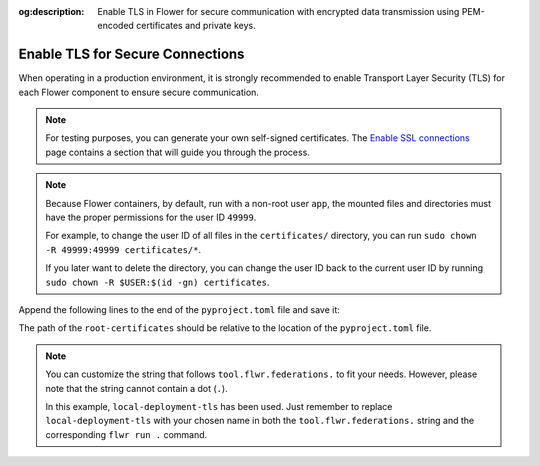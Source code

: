 :og:description: Enable TLS in Flower for secure communication with encrypted data transmission using PEM-encoded certificates and private keys.
.. title:: Enable TLS Connections in Containerized Flower Deployments
.. meta::
    :description: Enable TLS in Flower for secure communication with encrypted data transmission using PEM-encoded certificates and private keys.

Enable TLS for Secure Connections
=================================

When operating in a production environment, it is strongly recommended to enable
Transport Layer Security (TLS) for each Flower component to ensure secure communication.

.. note::

    For testing purposes, you can generate your own self-signed certificates. The
    `Enable SSL connections
    <https://flower.ai/docs/framework/how-to-enable-ssl-connections.html#certificates>`__
    page contains a section that will guide you through the process.

.. note::

    Because Flower containers, by default, run with a non-root user ``app``, the mounted
    files and directories must have the proper permissions for the user ID ``49999``.

    For example, to change the user ID of all files in the ``certificates/`` directory,
    you can run ``sudo chown -R 49999:49999 certificates/*``.

    If you later want to delete the directory, you can change the user ID back to the
    current user ID by running ``sudo chown -R $USER:$(id -gn) certificates``.

.. tab-set::

    .. tab-item:: Isolation Mode ``subprocess``

        By default, the ServerApp is executed as a subprocess within the SuperLink Docker
        container, and the ClientApp is run as a subprocess within the SuperNode Docker
        container. You can learn more about the different process modes here:
        :doc:`run-as-subprocess`.

        To enable TLS between the SuperLink and SuperNode, as well as between the SuperLink and the ``flwr``
        CLI, you will need a PEM-encoded root certificate, private key, and certificate chain.

        **SuperLink**

        Assuming all files we need are in the local ``superlink-certificates`` directory,
        we can use the flag ``--volume`` to mount the local directories into the SuperLink container:

        .. code-block:: bash

            $ docker run --rm \
                --volume ./superlink-certificates/:/app/certificates/:ro \
                <superlink-image> \
                --ssl-ca-certfile certificates/ca.crt \
                --ssl-certfile certificates/server.pem \
                --ssl-keyfile certificates/server.key \
                <additional-args>

        .. dropdown:: Understanding the command

            * ``docker run``: This tells Docker to run a container from an image.
            * ``--rm``: Remove the container once it is stopped or the command exits.
            * | ``--volume ./superlink-certificates/:/app/certificates/:ro``: Mount the ``superlink-certificates``
              | directory in the current working directory of the host machine as a read-only volume
              | at the ``/app/certificates`` directory inside the container.
              |
              | This allows the container to access the TLS certificates that are stored in the certificates
              | directory.
            * ``<superlink-image>``: The name of your SuperLink image to be run.
            * | ``--ssl-ca-certfile certificates/ca.crt``: Specify the location of the CA certificate file
              | inside the container.
              |
              | The ``certificates/ca.crt`` file is a certificate that is used to verify the identity of the
              | SuperLink.
            * | ``--ssl-certfile certificates/server.pem``: Specify the location of the SuperLink's
              | TLS certificate file inside the container.
              |
              | The ``certificates/server.pem`` file is used to identify the SuperLink and to encrypt the
              | data that is transmitted over the network.
            * | ``--ssl-keyfile certificates/server.key``: Specify the location of the SuperLink's
              | TLS private key file inside the container.
              |
              | The ``certificates/server.key`` file is used to decrypt the data that is transmitted over
              | the network.

        **SuperNode**

        .. note::

            If you're generating self-signed certificates and the ``ca.crt`` certificate doesn't
            exist on the SuperNode, you can copy it over after the generation step.

        .. code-block:: bash

            $ docker run --rm \
                --volume ./superlink-certificates/ca.crt:/app/ca.crt/:ro \
                <supernode-image> \
                --root-certificates ca.crt \
                <additional-args>

        .. dropdown:: Understanding the command

            * ``docker run``: This tells Docker to run a container from an image.
            * ``--rm``: Remove the container once it is stopped or the command exits.
            * | ``--volume ./superlink-certificates/ca.crt:/app/ca.crt/:ro``: Mount the ``ca.crt``
              | file from the ``superlink-certificates`` directory of the host machine as a read-only
              | volume at the ``/app/ca.crt`` directory inside the container.
            * ``<supernode-image>``: The name of your SuperNode image to be run.
            * | ``--root-certificates ca.crt``: This specifies the location of the CA certificate file
              | inside the container.
              |
              | The ``ca.crt`` file is used to verify the identity of the SuperLink.

    .. tab-item:: Isolation Mode ``process``

        In isolation mode ``process``, the ServerApp and ClientApp run in their own processes.
        Unlike in isolation mode ``subprocess``, the SuperLink or SuperNode does not attempt to
        create the respective processes; instead, they must be created externally.

        It is possible to run only the SuperLink in isolation mode ``subprocess`` and the
        SuperNode in isolation mode ``process``, or vice versa, or even both with isolation mode
        ``process``.

        **SuperLink and ServerApp**

        To enable TLS between the SuperLink and SuperNode, as well as between the SuperLink and the ``flwr``
        CLI, you will need a PEM-encoded root certificate, private key, and certificate chain.

        Assuming all files we need are in the local ``superlink-certificates`` directory, we can
        use the flag ``--volume`` to mount the local directory into the SuperLink container:


        .. code-block:: bash
            :substitutions:

            $ docker run --rm \
                --volume ./superlink-certificates/:/app/certificates/:ro \
                flwr/superlink:|stable_flwr_version| \
                --ssl-ca-certfile certificates/ca.crt \
                --ssl-certfile certificates/server.pem \
                --ssl-keyfile certificates/server.key \
                --isolation process \
                <additional-args>

        .. dropdown:: Understanding the command

            * ``docker run``: This tells Docker to run a container from an image.
            * ``--rm``: Remove the container once it is stopped or the command exits.
            * | ``--volume ./superlink-certificates/:/app/certificates/:ro``: Mount the
              | ``superlink-certificates`` directory in the current working directory of the host
              | machine as a read-only volume at the ``/app/certificates`` directory inside the container.
              |
              | This allows the container to access the TLS certificates that are stored in the certificates
              | directory.
            * | :substitution-code:`flwr/superlink:|stable_flwr_version|`: The name of the image to be run and the specific
              | tag of the image. The tag :substitution-code:`|stable_flwr_version|` represents a specific version of the image.
            * | ``--ssl-ca-certfile certificates/ca.crt``: Specify the location of the CA certificate file
              | inside the container.
              |
              | The ``certificates/ca.crt`` file is a certificate that is used to verify the identity of the
              | SuperLink.
            * | ``--ssl-certfile certificates/server.pem``: Specify the location of the SuperLink's
              | TLS certificate file inside the container.
              |
              | The ``certificates/server.pem`` file is used to identify the SuperLink and to encrypt the
              | data that is transmitted over the network.
            * | ``--ssl-keyfile certificates/server.key``: Specify the location of the SuperLink's
              | TLS private key file inside the container.
              |
              | The ``certificates/server.key`` file is used to decrypt the data that is transmitted over
              | the network.
            * | ``--isolation process``: Tells the SuperLink that the ServerApp is created by separate
              | independent process. The SuperLink does not attempt to create it.

        Start the ServerApp container:

        .. code-block:: bash

            $ docker run --rm \
                <serverapp-image> \
                --insecure \
                <additional-args>

        .. dropdown:: Understand the command

            * ``docker run``: This tells Docker to run a container from an image.
            * ``--rm``: Remove the container once it is stopped or the command exits.
            * ``<serverapp-image>``: The name of your ServerApp image to be run.
            * | ``--insecure``:  This flag tells the container to operate in an insecure mode, allowing
              | unencrypted communication. Secure connections will be added in future releases.

        **SuperNode and ClientApp**

        .. note::

            If you're generating self-signed certificates and the ``ca.crt`` certificate doesn't
            exist on the SuperNode, you can copy it over after the generation step.

        Start the SuperNode container:

        .. code-block:: bash
            :substitutions:

            $ docker run --rm \
                --volume ./superlink-certificates/ca.crt:/app/ca.crt/:ro \
                flwr/supernode:|stable_flwr_version| \
                --root-certificates ca.crt \
                --isolation process \
                <additional-args>

        .. dropdown:: Understanding the command

            * ``docker run``: This tells Docker to run a container from an image.
            * ``--rm``: Remove the container once it is stopped or the command exits.
            * | ``--volume ./superlink-certificates/ca.crt:/app/ca.crt/:ro``: Mount the ``ca.crt`` file from the
              | ``superlink-certificates`` directory of the host machine as a read-only volume at the ``/app/ca.crt``
              | directory inside the container.
            * | :substitution-code:`flwr/supernode:|stable_flwr_version|`: The name of the image to be run and the specific
              | tag of the image. The tag :substitution-code:`|stable_flwr_version|` represents a specific version of the image.
            * | ``--root-certificates ca.crt``: This specifies the location of the CA certificate file
              | inside the container.
              |
              | The ``ca.crt`` file is used to verify the identity of the SuperLink.
            * | ``--isolation process``: Tells the SuperNode that the ClientApp is created by separate
              | independent process. The SuperNode does not attempt to create it.

        Start the ClientApp container:

        .. code-block:: bash

            $ docker run --rm \
                <clientapp-image> \
                --insecure \
                <additional-args>

        .. dropdown:: Understand the command

            * ``docker run``: This tells Docker to run a container from an image.
            * ``--rm``: Remove the container once it is stopped or the command exits.
            * ``<clientapp-image>``: The name of your ClientApp image to be run.
            * | ``--insecure``:  This flag tells the container to operate in an insecure mode, allowing
              | unencrypted communication. Secure connections will be added in future releases.

Append the following lines to the end of the ``pyproject.toml`` file and save it:

.. code-block:: toml
    :caption: pyproject.toml

    [tool.flwr.federations.local-deployment-tls]
    address = "127.0.0.1:9093"
    root-certificates = "../superlink-certificates/ca.crt"

The path of the ``root-certificates`` should be relative to the location of the
``pyproject.toml`` file.

.. note::

    You can customize the string that follows ``tool.flwr.federations.`` to fit your
    needs. However, please note that the string cannot contain a dot (``.``).

    In this example, ``local-deployment-tls`` has been used. Just remember to replace
    ``local-deployment-tls`` with your chosen name in both the
    ``tool.flwr.federations.`` string and the corresponding ``flwr run .`` command.
